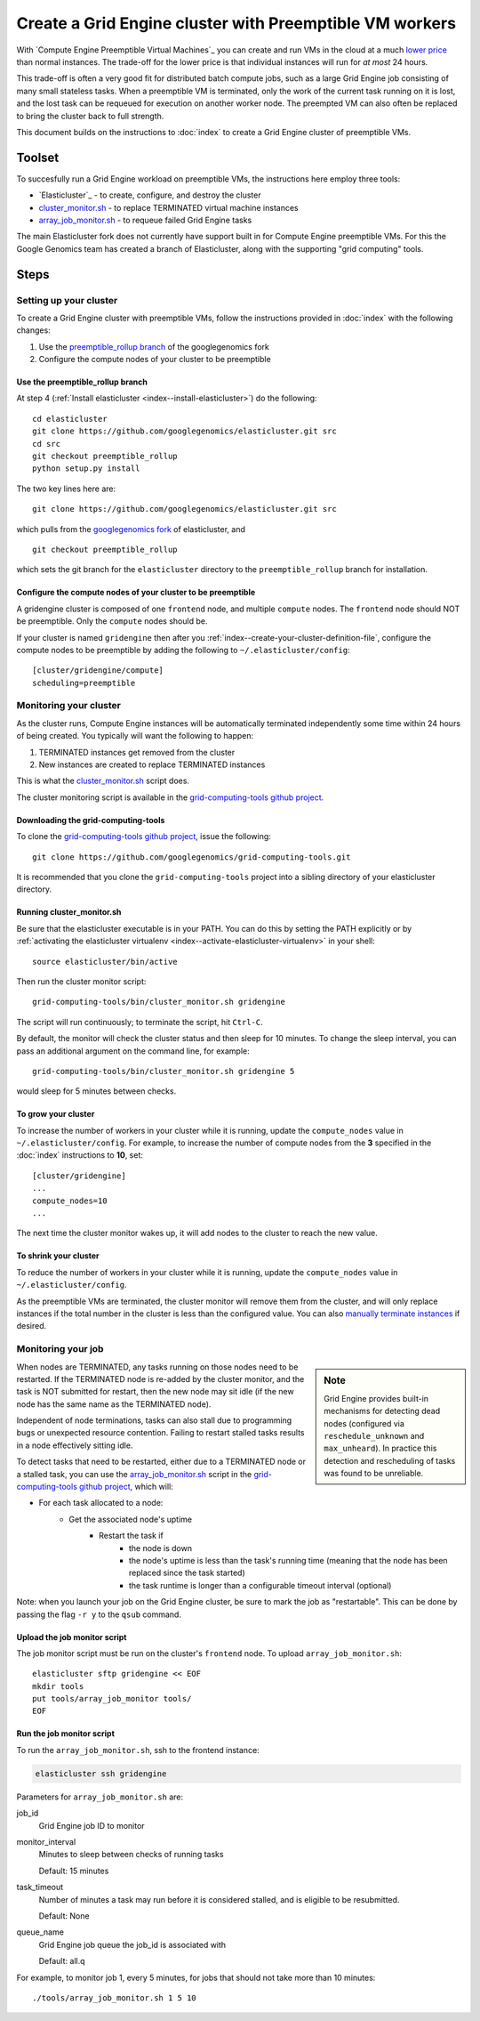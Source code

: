 .. _preemptible_rollup branch: https://github.com/googlegenomics/elasticluster/tree/preemptible_rollup
.. _googlegenomics fork: https://github.com/googlegenomics/elasticluster
.. _cluster_monitor.sh: https://github.com/googlegenomics/grid-computing-tools/blob/master/bin/cluster_monitor.sh
.. _array_job_monitor.sh: https://github.com/googlegenomics/grid-computing-tools/blob/master/tools/array_job_monitor.sh
.. _grid-computing-tools github project: https://github.com/googlegenomics/grid-computing-tools
.. _manually terminate instances: https://cloud.google.com/compute/docs/instances/stopping-or-deleting-an-instance

Create a Grid Engine cluster with Preemptible VM workers
========================================================

With `Compute Engine Preemptible Virtual Machines`_ you can create and
run VMs in the cloud at a much
`lower price <https://cloud.google.com/compute/pricing#machinetype>`_
than normal instances. The trade-off for the lower price is that
individual instances will run for *at most* 24 hours.

This trade-off is often a very good fit for distributed batch compute jobs,
such as a large Grid Engine job consisting of many small stateless tasks.
When a preemptible VM is terminated, only the work of the current task running
on it is lost, and the lost task can be requeued for execution on another
worker node. The preempted VM can also often be replaced to bring the cluster
back to full strength.

This document builds on the instructions to :doc:`index`
to create a Grid Engine cluster of preemptible VMs.

Toolset
-------
To succesfully run a Grid Engine workload on preemptible VMs, the instructions
here employ three tools:

* `Elasticluster`_ - to create, configure, and destroy the cluster

* `cluster_monitor.sh`_ - to replace TERMINATED virtual machine instances

* `array_job_monitor.sh`_ - to requeue failed Grid Engine tasks

The main Elasticluster fork does not currently have support built in for
Compute Engine preemptible VMs.
For this the Google Genomics team has created a branch of Elasticluster,
along with the supporting "grid computing" tools.

Steps
-----

Setting up your cluster
~~~~~~~~~~~~~~~~~~~~~~~

To create a Grid Engine cluster with preemptible VMs, follow the instructions
provided in :doc:`index` with the following changes:

#. Use the `preemptible_rollup branch`_ of the googlegenomics fork
#. Configure the compute nodes of your cluster to be preemptible

Use the preemptible_rollup branch
^^^^^^^^^^^^^^^^^^^^^^^^^^^^^^^^^

At step 4 (:ref:`Install elasticluster <index--install-elasticluster>`) do the following:

::

  cd elasticluster
  git clone https://github.com/googlegenomics/elasticluster.git src
  cd src
  git checkout preemptible_rollup
  python setup.py install

The two key lines here are:

::

  git clone https://github.com/googlegenomics/elasticluster.git src

which pulls from the `googlegenomics fork`_ of elasticluster, and

::

  git checkout preemptible_rollup

which sets the git branch for the ``elasticluster`` directory to the
``preemptible_rollup`` branch for installation.

Configure the compute nodes of your cluster to be preemptible
^^^^^^^^^^^^^^^^^^^^^^^^^^^^^^^^^^^^^^^^^^^^^^^^^^^^^^^^^^^^^

A gridengine cluster is composed of one ``frontend`` node, and multiple
``compute`` nodes. The ``frontend`` node should NOT be preemptible. Only the
``compute`` nodes should be.

If your cluster is named ``gridengine`` then after you
:ref:`index--create-your-cluster-definition-file`,
configure the compute nodes to be preemptible by adding the following to
``~/.elasticluster/config``:

::

  [cluster/gridengine/compute]
  scheduling=preemptible

Monitoring your cluster
~~~~~~~~~~~~~~~~~~~~~~~

As the cluster runs, Compute Engine instances will be automatically
terminated independently some time within 24 hours of being created.
You typically will want the following to happen:

#. TERMINATED instances get removed from the cluster
#. New instances are created to replace TERMINATED instances

This is what the `cluster_monitor.sh`_ script does.

The cluster monitoring script is available in the
`grid-computing-tools github project`_.

Downloading the grid-computing-tools
^^^^^^^^^^^^^^^^^^^^^^^^^^^^^^^^^^^^

To clone the `grid-computing-tools github project`_, issue the following:

::

  git clone https://github.com/googlegenomics/grid-computing-tools.git

It is recommended that you clone the ``grid-computing-tools`` project into a
sibling directory of your elasticluster directory.

Running cluster_monitor.sh
^^^^^^^^^^^^^^^^^^^^^^^^^^

Be sure that the elasticluster executable is in your PATH. You can do this
by setting the PATH explicitly or by 
:ref:`activating the elasticluster virtualenv <index--activate-elasticluster-virtualenv>` in your shell:

::

  source elasticluster/bin/active

Then run the cluster monitor script:

::

  grid-computing-tools/bin/cluster_monitor.sh gridengine

The script will run continuously; to terminate the script, hit ``Ctrl-C``.

By default, the monitor will check the cluster status and then sleep for
10 minutes. To change the sleep interval, you can pass an additional
argument on the command line, for example:

::

  grid-computing-tools/bin/cluster_monitor.sh gridengine 5

would sleep for 5 minutes between checks.

To grow your cluster
^^^^^^^^^^^^^^^^^^^^

To increase the number of workers in your cluster while it is running,
update the ``compute_nodes`` value in ``~/.elasticluster/config``.
For example, to increase the number of compute nodes from the **3**
specified in the :doc:`index` instructions to **10**, set:

::

   [cluster/gridengine]
   ...
   compute_nodes=10
   ...

The next time the cluster monitor wakes up, it will add nodes to the cluster
to reach the new value.

To shrink your cluster
^^^^^^^^^^^^^^^^^^^^^^

To reduce the number of workers in your cluster while it is running,
update the ``compute_nodes`` value in ``~/.elasticluster/config``.

As the preemptible VMs are terminated, the cluster monitor will remove
them from the cluster, and will only replace instances if the total
number in the cluster is less than the configured value.  
You can also `manually terminate instances`_ if desired.

Monitoring your job
~~~~~~~~~~~~~~~~~~~

.. sidebar:: Note

  Grid Engine provides built-in mechanisms for detecting dead nodes
  (configured via ``reschedule_unknown`` and ``max_unheard``). In practice
  this detection and rescheduling of tasks was found to be unreliable.

When nodes are TERMINATED, any tasks running on those nodes need to be
restarted. If the TERMINATED node is re-added by the cluster monitor,
and the task is NOT submitted for restart, then the new node may sit idle
(if the new node has the same name as the TERMINATED node).

Independent of node terminations, tasks can also stall due to programming
bugs or unexpected resource contention. Failing to restart stalled tasks
results in a node effectively sitting idle.

To detect tasks that need to be restarted, either due to a TERMINATED
node or a stalled task, you can use the `array_job_monitor.sh`_
script in the `grid-computing-tools github project`_, which will:

* For each task allocated to a node:
   * Get the associated node's uptime
      * Restart the task if
         * the node is down
         * the node's uptime is less than the task's running time (meaning that the node has been replaced since the task started)
         * the task runtime is longer than a configurable timeout interval (optional)

Note: when you launch your job on the Grid Engine cluster, be sure to mark
the job as "restartable". This can be done by passing the flag ``-r y`` to
the ``qsub`` command.

Upload the job monitor script
^^^^^^^^^^^^^^^^^^^^^^^^^^^^^

The job monitor script must be run on the cluster's ``frontend`` node.
To upload ``array_job_monitor.sh``:

::

  elasticluster sftp gridengine << EOF
  mkdir tools
  put tools/array_job_monitor tools/
  EOF

Run the job monitor script
^^^^^^^^^^^^^^^^^^^^^^^^^^

To run the ``array_job_monitor.sh``, ssh to the frontend instance:

.. code:: bash

  elasticluster ssh gridengine

Parameters for ``array_job_monitor.sh`` are:

job_id
  Grid Engine job ID to monitor

monitor_interval
  Minutes to sleep between checks of running tasks

  Default: 15 minutes

task_timeout
  Number of minutes a task may run before it is considered stalled,
  and is eligible to be resubmitted.

  Default: None

queue_name
  Grid Engine job queue the job_id is associated with

  Default: all.q

For example, to monitor job 1, every 5 minutes, for jobs that should
not take more than 10 minutes:

::

  ./tools/array_job_monitor.sh 1 5 10

